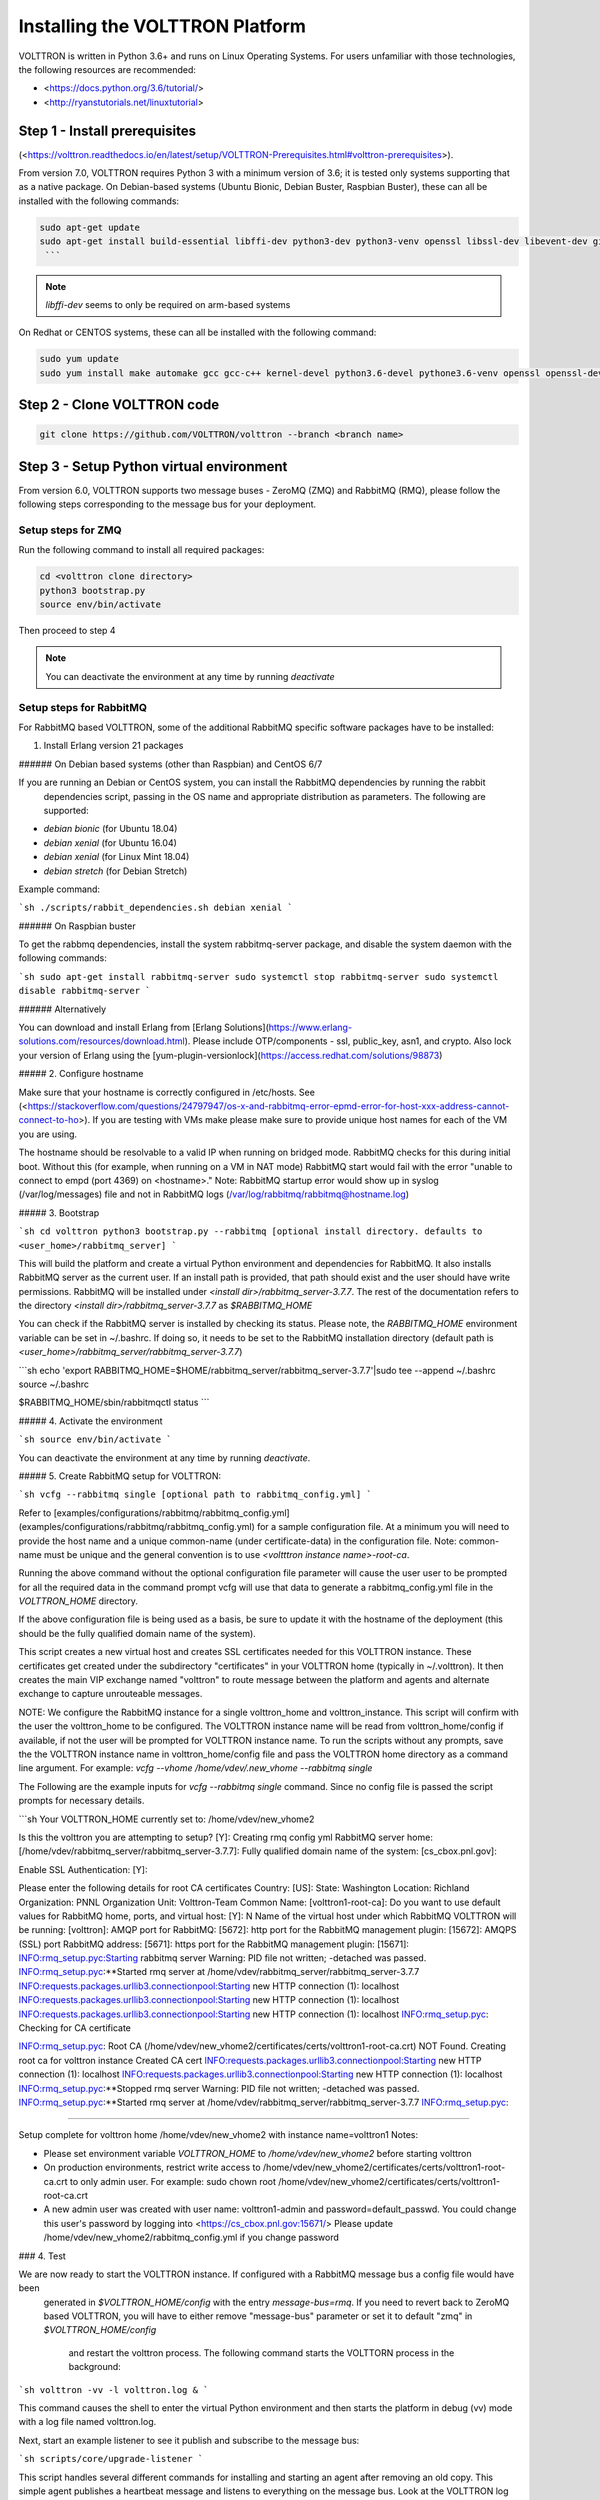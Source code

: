 .. _Platform-Installation:

================================
Installing the VOLTTRON Platform
================================

VOLTTRON is written in Python 3.6+ and runs on Linux Operating Systems. For users unfamiliar with those technologies,
the following resources are recommended:

-   <https://docs.python.org/3.6/tutorial/>
-   <http://ryanstutorials.net/linuxtutorial>

Step 1 - Install prerequisites
==============================

(<https://volttron.readthedocs.io/en/latest/setup/VOLTTRON-Prerequisites.html#volttron-prerequisites>).

From version 7.0, VOLTTRON requires Python 3 with a minimum version of 3.6; it is tested only systems supporting that as
a native package.  On Debian-based systems (Ubuntu Bionic, Debian Buster, Raspbian Buster), these can all be installed
with the following commands:

.. code-block:: console

    sudo apt-get update
    sudo apt-get install build-essential libffi-dev python3-dev python3-venv openssl libssl-dev libevent-dev git
     ```

.. note:: `libffi-dev` seems to only be required on arm-based systems

On Redhat or CENTOS systems, these can all be installed with the following command:

.. code-block:: console

    sudo yum update
    sudo yum install make automake gcc gcc-c++ kernel-devel python3.6-devel pythone3.6-venv openssl openssl-devel libevent-devel git


Step 2 - Clone VOLTTRON code
============================

.. code-block:: console

    git clone https://github.com/VOLTTRON/volttron --branch <branch name>


Step 3 - Setup Python virtual environment
=========================================

From version 6.0, VOLTTRON supports two message buses - ZeroMQ (ZMQ) and RabbitMQ (RMQ), please follow the following
steps corresponding to the message bus for your deployment.

Setup steps for ZMQ
-------------------

Run the following command to install all required packages:

.. code-block:: console

    cd <volttron clone directory>
    python3 bootstrap.py
    source env/bin/activate

Then proceed to step 4

.. note:: You can deactivate the environment at any time by running `deactivate`

Setup steps for RabbitMQ
------------------------


For RabbitMQ based VOLTTRON, some of the additional RabbitMQ specific software packages have to be installed:

1. Install Erlang version 21 packages

###### On Debian based systems (other than Raspbian) and CentOS 6/7

If you are running an Debian or CentOS system, you can install the RabbitMQ dependencies by running the rabbit
  dependencies script, passing in the OS name and appropriate distribution as parameters. The following are supported:

-   `debian bionic` (for Ubuntu 18.04)

-   `debian xenial` (for Ubuntu 16.04)

-   `debian xenial` (for Linux Mint 18.04)

-   `debian stretch` (for Debian Stretch)

Example command:

```sh
./scripts/rabbit_dependencies.sh debian xenial
```

###### On Raspbian buster

To get the rabbmq dependencies, install the system rabbitmq-server package, and disable the system daemon with the following commands:

```sh
sudo apt-get install rabbitmq-server
sudo systemctl stop rabbitmq-server
sudo systemctl disable rabbitmq-server
```

###### Alternatively

You can download and install Erlang from [Erlang Solutions](https://www.erlang-solutions.com/resources/download.html).
Please include OTP/components - ssl, public_key, asn1, and crypto.
Also lock your version of Erlang using the [yum-plugin-versionlock](https://access.redhat.com/solutions/98873)

##### 2. Configure hostname

Make sure that your hostname is correctly configured in /etc/hosts.
See (<https://stackoverflow.com/questions/24797947/os-x-and-rabbitmq-error-epmd-error-for-host-xxx-address-cannot-connect-to-ho>). If you are testing with VMs make please make sure to provide unique host names for each of the VM you are using.

The hostname should be resolvable to a valid IP when running on bridged mode. RabbitMQ checks for this during initial
boot. Without this (for example, when running on a VM in NAT mode) RabbitMQ  start would fail with the error "unable to
connect to empd (port 4369) on <hostname>." Note: RabbitMQ startup error would show up in syslog (/var/log/messages) file
and not in RabbitMQ logs (/var/log/rabbitmq/rabbitmq@hostname.log)

##### 3. Bootstrap

```sh
cd volttron
python3 bootstrap.py --rabbitmq [optional install directory. defaults to
<user_home>/rabbitmq_server]
```

This will build the platform and create a virtual Python environment and
dependencies for RabbitMQ. It also installs RabbitMQ server as the current user.
If an install path is provided, that path should exist and the user should have
write permissions. RabbitMQ will be installed under `<install dir>/rabbitmq_server-3.7.7`.
The rest of the documentation refers to the directory `<install dir>/rabbitmq_server-3.7.7` as
`$RABBITMQ_HOME`

You can check if the RabbitMQ server is installed by checking its status. Please
note, the `RABBITMQ_HOME` environment variable can be set in ~/.bashrc. If doing so,
it needs to be set to the RabbitMQ installation directory (default path is
`<user_home>/rabbitmq_server/rabbitmq_server-3.7.7`)

```sh
echo 'export RABBITMQ_HOME=$HOME/rabbitmq_server/rabbitmq_server-3.7.7'|sudo tee --append ~/.bashrc
source ~/.bashrc

$RABBITMQ_HOME/sbin/rabbitmqctl status
```

##### 4. Activate the environment

```sh
source env/bin/activate
```

You can deactivate the environment at any time by running `deactivate`.

##### 5. Create RabbitMQ setup for VOLTTRON:

```sh
vcfg --rabbitmq single [optional path to rabbitmq_config.yml]
```

Refer to [examples/configurations/rabbitmq/rabbitmq_config.yml](examples/configurations/rabbitmq/rabbitmq_config.yml)
for a sample configuration file.
At a minimum you will need to provide the host name and a unique common-name
(under certificate-data) in the configuration file. Note: common-name must be
unique and the general convention is to use `<voltttron instance name>-root-ca`.

Running the above command without the optional configuration file parameter will
cause the user user to be prompted for all the required data in the command prompt
vcfg will use that data to generate a rabbitmq_config.yml file in the `VOLTTRON_HOME`
directory.

If the above configuration file is being used as a basis, be sure to update it with
the hostname of the deployment (this should be the fully qualified domain name
of the system).

This script creates a new virtual host and creates SSL certificates needed
for this VOLTTRON instance. These certificates get created under the subdirectory
"certificates" in your VOLTTRON home (typically in ~/.volttron). It
then creates the main VIP exchange named "volttron" to route message between
the platform and agents and alternate exchange to capture unrouteable messages.

NOTE: We configure the RabbitMQ instance for a single volttron_home and
volttron_instance. This script will confirm with the user the volttron_home to
be configured. The VOLTTRON instance name will be read from volttron_home/config
if available, if not the user will be prompted for VOLTTRON instance name. To
run the scripts without any prompts, save the the VOLTTRON instance name in
volttron_home/config file and pass the VOLTTRON home directory as a command line
argument. For example: `vcfg --vhome /home/vdev/.new_vhome --rabbitmq single`

The Following are the example inputs for `vcfg --rabbitmq single` command. Since no
config file is passed the script prompts for necessary details.

```sh
Your VOLTTRON_HOME currently set to: /home/vdev/new_vhome2

Is this the volttron you are attempting to setup?  [Y]:
Creating rmq config yml
RabbitMQ server home: [/home/vdev/rabbitmq_server/rabbitmq_server-3.7.7]:
Fully qualified domain name of the system: [cs_cbox.pnl.gov]:

Enable SSL Authentication: [Y]:

Please enter the following details for root CA certificates
Country: [US]:
State: Washington
Location: Richland
Organization: PNNL
Organization Unit: Volttron-Team
Common Name: [volttron1-root-ca]:
Do you want to use default values for RabbitMQ home, ports, and virtual host: [Y]: N
Name of the virtual host under which RabbitMQ VOLTTRON will be running: [volttron]:
AMQP port for RabbitMQ: [5672]:
http port for the RabbitMQ management plugin: [15672]:
AMQPS (SSL) port RabbitMQ address: [5671]:
https port for the RabbitMQ management plugin: [15671]:
INFO:rmq_setup.pyc:Starting rabbitmq server
Warning: PID file not written; -detached was passed.
INFO:rmq_setup.pyc:**Started rmq server at /home/vdev/rabbitmq_server/rabbitmq_server-3.7.7
INFO:requests.packages.urllib3.connectionpool:Starting new HTTP connection (1): localhost
INFO:requests.packages.urllib3.connectionpool:Starting new HTTP connection (1): localhost
INFO:requests.packages.urllib3.connectionpool:Starting new HTTP connection (1): localhost
INFO:rmq_setup.pyc:
Checking for CA certificate

INFO:rmq_setup.pyc:
Root CA (/home/vdev/new_vhome2/certificates/certs/volttron1-root-ca.crt) NOT Found. Creating root ca for volttron instance
Created CA cert
INFO:requests.packages.urllib3.connectionpool:Starting new HTTP connection (1): localhost
INFO:requests.packages.urllib3.connectionpool:Starting new HTTP connection (1): localhost
INFO:rmq_setup.pyc:**Stopped rmq server
Warning: PID file not written; -detached was passed.
INFO:rmq_setup.pyc:**Started rmq server at /home/vdev/rabbitmq_server/rabbitmq_server-3.7.7
INFO:rmq_setup.pyc:

#######################

Setup complete for volttron home /home/vdev/new_vhome2 with instance name=volttron1
Notes:

-   Please set environment variable `VOLTTRON_HOME` to `/home/vdev/new_vhome2` before starting volttron

-   On production environments, restrict write access to
    /home/vdev/new_vhome2/certificates/certs/volttron1-root-ca.crt to only admin user. For example: sudo chown root /home/vdev/new_vhome2/certificates/certs/volttron1-root-ca.crt

-   A new admin user was created with user name: volttron1-admin and password=default_passwd.
    You could change this user's password by logging into <https://cs_cbox.pnl.gov:15671/> Please update /home/vdev/new_vhome2/rabbitmq_config.yml if you change password

#######################
```

### 4. Test

We are now ready to start the VOLTTRON instance. If configured with a RabbitMQ message bus a config file would have been
 generated in `$VOLTTRON\_HOME/config` with the entry `message-bus=rmq`. If you need to revert back to ZeroMQ based
 VOLTTRON, you will have to either remove "message-bus" parameter or set it to default "zmq" in `$VOLTTRON\_HOME/config`
  and restart the volttron process. The following command starts the VOLTTORN process in the background:

```sh
volttron -vv -l volttron.log &
```

This command causes the shell to enter the virtual Python environment and then starts the platform in debug (vv) mode
with a log file named volttron.log.

Next, start an example listener to see it publish and subscribe to the message bus:

```sh
scripts/core/upgrade-listener
```

This script handles several different commands for installing and starting an agent after removing an old copy. This
simple agent publishes a heartbeat message and listens to everything on the message bus. Look at the VOLTTRON log to see
the activity:

```sh
tail volttron.log
```

Listener agent heartbeat publishes appear in the logs as:

```sh
2016-10-17 18:17:52,245 (listeneragent-3.2 11367) listener.agent INFO: Peer: 'pubsub', Sender: 'listeneragent-3.2_1'
:, Bus: u'', Topic: 'heartbeat/listeneragent-3.2_1', Headers:
{'Date': '2016-10-18T01:17:52.239724+00:00', 'max_compatible_version': u'', 'min_compatible_version': '3.0'},
Message: {'status': 'GOOD', 'last_updated': '2016-10-18T01:17:47.232972+00:00', 'context': 'hello'}
```

To top the platform run the following command:

```sh
./stop-volttron
```

## Next Steps

There are several [walkthroughs](https://volttron.readthedocs.io/en/latest/devguides/index.html#devguides-index) to explore additional aspects of the platform:

-   [Agent Development Walkthrough](https://volttron.readthedocs.io/en/latest/devguides/agent_development/Agent-Development.html#agent-development)
-   Demonstration of the [management UI](https://volttron.readthedocs.io/en/latest/devguides/walkthroughs/VOLTTRON-Central-Demo.html#volttron-central-demo)
-   RabbitMQ setup with Federation and Shovel plugins
-   Backward compatibility with the RabbitMQ message bus
